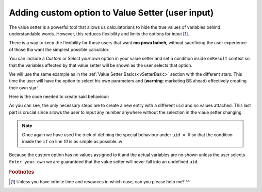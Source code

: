 .. _hideShowVS:
Adding custom option to Value Setter (user input)
=================================================

The value setter is a powerful tool that allows us calculatorians to hide the true values of variables behind understandable words. However, this reduces flexibility and limits the options for input [#f1]_.

There is a way to keep the flexibility for those users that want **mo powa babeh**, without sacrificing the user experience of those tha want the simplest possible calculator.

You can include a *Custom* or *Select your own* option in your value setter and set a condition inside ``onResult`` context so that the variables affected by that value setter will be shown as the user selects that option.

We will use the same example as in the :ref:`Value Setter Basics<vSetterBasic>` section with the different stars. This time the user will have the option to select his own parameters and (**warning**: marketing BS ahead) effectively creating their own star!


.. seealso::
    We have created a calculator using this code so that you can see the results for yourself. Check it out at `Value Setter (Custom Option)<https://bb.omnicalculator.com/#/calculators/2039>`__ on BB

Here is the code needed to create said behaviour:

.. code-block:: javascript
    :linenos:

    'use strict';

    omni.onInit(function(ctx){
        omni.createValueSetter('star', starVS);
        ctx.setDefault('star', 200);
    });

    omni.onResult([], function(ctx){
        ctx.hideVariables('m_star', 'r_star', 'distance');
        if (!ctx.getNumberValue('star')){
            ctx.showVariables('m_star', 'r_star', 'distance');
        }
        ctx.addTextInfo("The value of 'm_star' is: "+ctx.getNumberValue('m_star'));
        ctx.addTextInfo("The value of 'r_star' is: "+ctx.getNumberValue('r_star'));
        ctx.addTextInfo("The value of 'distance' is: "+ctx.getNumberValue('distance'));
    });

    var starVS = [
        {"name": "51 Pegasi", "uid": "200", "values": {"m_star": 2.20779E+30, "r_star": 860580900.0, "distance": 4.73035E+17}},
        {"name": "Kepler 452", "uid": "201", "values": {"m_star": 2.06259E+30, "r_star": 772227000.0, "distance": 1.73131E+19}},
        {"name": "Kepler 442b", "uid": "202", "values": {"m_star": 1.23318E+30, "r_star": 417420000.0, "distance": 1.14096E+19}},
        {"name": "Kepler 62", "uid": "203", "values": {"m_star": 1.37241E+30, "r_star": 445248000.0, "distance": 9.36609E+18}},
        {"name": "GSC 02620-00648 ( TrES-4)", "uid": "204", "values": {"m_star": 2.34702E+30, "r_star": 1252260000.0, "distance": 1.77015E+21}},
        {"name": "Kepler-1520", "uid": "205", "values": {"m_star": 1.51164E+30, "r_star": 493947000.0, "distance": 2.17596E+19}},
        {"name": "HR2562", "uid": "206", "values": {"m_star": 2.5857E+30, "r_star": 832613760.0, "distance": 1.03771E+18}},
        {"name": "Gliese 436", "uid": "207", "values": {"m_star": 8.1549E+29, "r_star": 292194000.0, "distance": 3.0085E+17}},
        {"name": "PSR B1257+12", "uid": "208", "values": {"m_star": 2.7846E+30, "r_star": 973980000.0, "distance": 2.1911E+19}},
        {"name": "Proxima Centauri", "uid": "209", "values": {"m_star": 2.42857E+29, "r_star": 107276940.0, "distance": 3.97349E+16}},
        {"name": "Gamma Cephei", "uid": "210", "values": {"m_star": 2.80449E+30, "r_star": 3429801000.0, "distance": 4.25732E+17}},
        {"name": "Sun", "uid": "211", "values": {"m_star": 1.989E+30, "r_star": 695700000.0}},
        {"name": "Enter your own", "uid": "0", "values": {}},
    ];

As you can see, the only necessary steps are to create a new entry with a different ``uid`` and no values attached. This last part is crucial since allows the user to input any number anywhere without the selection in the vlaue setter changing.

.. note::
    Once again we have used the trick of defining the special behaviour under ``uid = 0`` so that the condition inside the ``if`` on line *10* is as simple as possible.:w
    
Because the custom option has no values assigned to it and the actual variables are no shown unless the user selects ``Enter your own`` we are guaranteed that the value setter will never fall into an undefined ``uid``.  

.. rubric:: Footnotes

.. [#f1] Unless you have infinite time and resources in which case, can you please help me? ^^
